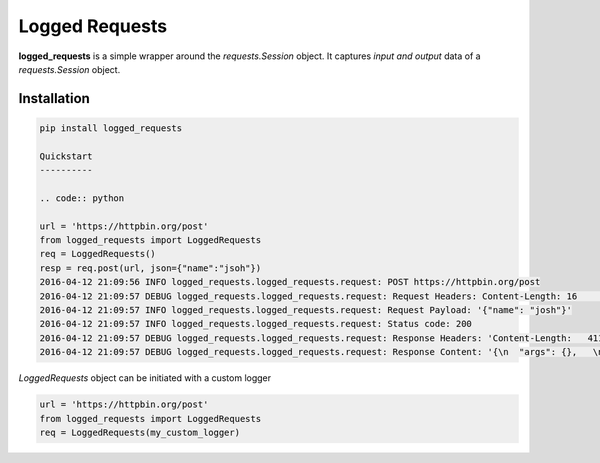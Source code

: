Logged Requests
===============

|Build Status| |Documentation Status|

**logged_requests** is a simple wrapper around the *requests.Session* object. It captures *input and output* data of a *requests.Session* object.

Installation
------------

.. code:: python

    pip install logged_requests

    Quickstart
    ----------

    .. code:: python

    url = 'https://httpbin.org/post'
    from logged_requests import LoggedRequests
    req = LoggedRequests()
    resp = req.post(url, json={"name":"jsoh"})
    2016-04-12 21:09:56 INFO logged_requests.logged_requests.request: POST https://httpbin.org/post
    2016-04-12 21:09:57 DEBUG logged_requests.logged_requests.request: Request Headers: Content-Length: 16    | Accept-Encoding: gzip, deflate | Accept: */* | User-Agent: python-requests/2.9.1 | Connection: keep-alive   | Content-Type: application/json |
    2016-04-12 21:09:57 INFO logged_requests.logged_requests.request: Request Payload: '{"name": "josh"}'
    2016-04-12 21:09:57 INFO logged_requests.logged_requests.request: Status code: 200
    2016-04-12 21:09:57 DEBUG logged_requests.logged_requests.request: Response Headers: 'Content-Length:   411 | Server: nginx | Connection: keep-alive | Access-Control-Allow-Credentials: true | Date: Tue, 12 Apr    2016 19:09:57 GMT | Access-Control-Allow-Origin: * | Content-Type: application/json | '
    2016-04-12 21:09:57 DEBUG logged_requests.logged_requests.request: Response Content: '{\n  "args": {},   \n  "data": "{\\"name\\": \\"josh\\"}", \n  "files": {}, \n  "form": {}, \n  "headers": {\n    "Accept":   "*/*", \n    "Accept-Encoding": "gzip, deflate", \n    "Content-Length": "16", \n    "Content-Type":   "application/json", \n    "Host": "httpbin.org", \n    "User-Agent": "python-requests/2.9.1"\n  }, \n  "json": {\n    "name": "josh"\n  }, \n  "origin": "82.227.125.5", \n  "url":    "https://httpbin.org/post"\n}\n'

*LoggedRequests* object can be initiated with a custom logger

.. code:: python

    url = 'https://httpbin.org/post'
    from logged_requests import LoggedRequests
    req = LoggedRequests(my_custom_logger)

.. |Build Status| image:: https://travis-ci.org/josuebrunel/logged-requests.svg?branch=master
    :target: https://travis-ci.org/josuebrunel/logged-requests
.. |Documentation Status| image:: https://readthedocs.org/projects/logged-requests/badge/?version=latest
    :target: https://readthedocs.org/projects/logged-requests/?badge=latest
